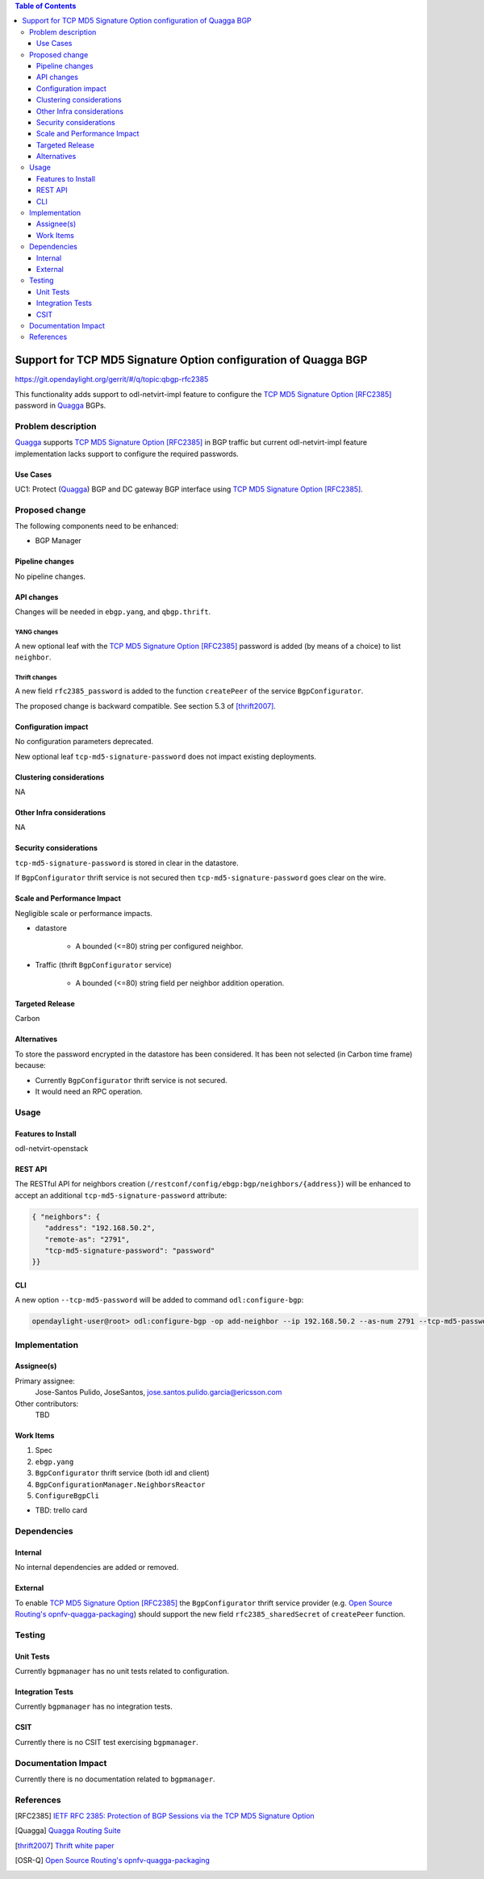 .. contents:: Table of Contents
   :depth: 3

.. |RFC2385| replace:: TCP MD5 Signature Option [RFC2385]

.. |netvirt| replace:: odl-netvirt-impl feature

.. |Quagga| replace:: Quagga

.. |OSR-Q| replace:: Open Source Routing's opnfv-quagga-packaging


================================================================
Support for TCP MD5 Signature Option configuration of Quagga BGP
================================================================

https://git.opendaylight.org/gerrit/#/q/topic:qbgp-rfc2385

This functionality adds support to |netvirt| to configure the |RFC2385|_
password in |Quagga|_ BGPs.


Problem description
===================

|Quagga|_ supports |RFC2385|_ in BGP traffic but current |netvirt|
implementation lacks support to configure the required passwords.

Use Cases
---------

UC1: Protect (|Quagga|_) BGP and DC gateway BGP interface using |RFC2385|_.

Proposed change
===============

The following components need to be enhanced:

* BGP Manager


Pipeline changes
----------------

No pipeline changes.

API changes
-----------

Changes will be needed in ``ebgp.yang``, and ``qbgp.thrift``.


YANG changes
^^^^^^^^^^^^

A new optional leaf with the |RFC2385|_ password is added (by means of a
choice) to list ``neighbor``.


.. code-block:: none
   :caption: ebgp.yang additions

   typedef tcp-md5-signature-password-type {
     type string {
       length 1..80;
     } // subtype string
     description
       "The shared secret used by TCP MD5 Signature Option.  The length is
        limited to 80 chars because A) it is identified by the RFC as current
        practice and B) it is the maximum length accepted by Quagga
        implementation.";
     reference "RFC 2385";
   } // typedef tcp-md5-signature-password-type


   grouping tcp-security-option-grouping {
     description "TCP security options.";
     choice tcp-security-option {
       description "The tcp security option in use, if any.";

       case tcp-md5-signature-option {
         description "The connection uses TCP MD5 Signature Option.";
         reference "RFC 2385";
         leaf tcp-md5-signature-password {
           type tcp-md5-signature-password-type;
           description "The shared secret used to sign the packets.";
         } // leaf tcp-md5-signature-password
       } // case tcp-md5-signature-option

     } // choice tcp-security-option
   } // grouping tcp-security-option-grouping


.. code-block:: none
   :caption: ebgp.yang modifications

       list neighbors {
         key "address";
         leaf address {
           type inet:ipv4-address;
           mandatory "true";
         }
         leaf remote-as {
           type uint32;
           mandatory "true";
         }
    +    use tcp-security-option-grouping;



Thrift changes
^^^^^^^^^^^^^^

A new field ``rfc2385_password`` is added to the function ``createPeer`` of
the service ``BgpConfigurator``.


.. code-block:: none
   :caption: qbgp.thrift modifications

   @@ -123,3 +123,9 @@ service BgpConfigurator {
        i32 stopBgp(1:i64 asNumber),
   -    i32 createPeer(1:string ipAddress, 2:i64 asNumber),
   +    /*
   +     *  'rfc2385_sharedSecret' is the password used with RFC 2385 "TCP MD5
   +     *  Signature Option".  If this field is empty or missing "TCP MD5
   +     *  Signature Option" will be not used.  An string longer than 80
   +     *  characters will be silently right-truncated.
   +     */
   +    i32 createPeer(1:string ipAddress, 2:i64 asNumber, 3:string rfc2385_sharedSecret),
        i32 deletePeer(1:string ipAddress)

The proposed change is backward compatible. See section 5.3 of [thrift2007]_.


Configuration impact
--------------------

No configuration parameters deprecated.

New optional leaf ``tcp-md5-signature-password`` does not impact existing
deployments.


Clustering considerations
-------------------------
NA

Other Infra considerations
--------------------------
NA

Security considerations
-----------------------

``tcp-md5-signature-password`` is stored in clear in the datastore.

If ``BgpConfigurator`` thrift service is not secured then
``tcp-md5-signature-password`` goes clear on the wire.



Scale and Performance Impact
----------------------------

Negligible scale or performance impacts.

* datastore

   * A bounded (<=80) string per configured neighbor.

* Traffic (thrift ``BgpConfigurator`` service)

   * A bounded (<=80) string field per neighbor addition operation.



Targeted Release
----------------
Carbon

Alternatives
------------
To store the password encrypted in the datastore has been considered.  It has
been not selected (in Carbon time frame) because:

* Currently ``BgpConfigurator`` thrift service is not secured.

* It would need an RPC operation.


Usage
=====

Features to Install
-------------------
odl-netvirt-openstack


REST API
--------

The RESTful API for neighbors creation
(``/restconf/config/ebgp:bgp/neighbors/{address}``) will be enhanced to
accept an additional ``tcp-md5-signature-password`` attribute:

.. code-block:: none

   { "neighbors": {
      "address": "192.168.50.2",
      "remote-as": "2791",
      "tcp-md5-signature-password": "password"
   }}


CLI
---

A new option ``--tcp-md5-password`` will be added to command
``odl:configure-bgp``:

.. code-block:: none

   opendaylight-user@root> odl:configure-bgp -op add-neighbor --ip 192.168.50.2 --as-num 2791 --tcp-md5-password password



Implementation
==============

Assignee(s)
-----------

Primary assignee:
  Jose-Santos Pulido, JoseSantos, jose.santos.pulido.garcia@ericsson.com

Other contributors:
  TBD

Work Items
----------

#. Spec

#. ``ebgp.yang``

#. ``BgpConfigurator`` thrift service (both idl and client)

#. ``BgpConfigurationManager.NeighborsReactor``

#. ``ConfigureBgpCli``

* TBD: trello card


Dependencies
============

Internal
--------

No internal dependencies are added or removed.

External
--------

To enable |RFC2385|_ the ``BgpConfigurator`` thrift service provider (e.g.
|OSR-Q|_) should support the new field ``rfc2385_sharedSecret`` of
``createPeer`` function.



Testing
=======

Unit Tests
----------

Currently ``bgpmanager`` has no unit tests related to configuration.

Integration Tests
-----------------

Currently ``bgpmanager`` has no integration tests.

CSIT
----

Currently there is no CSIT test exercising ``bgpmanager``.


Documentation Impact
====================

Currently there is no documentation related to ``bgpmanager``.


References
==========

.. [RFC2385] `IETF RFC 2385: Protection of BGP Sessions via the TCP MD5 Signature Option <https://tools.ietf.org/html/rfc2385>`__

.. [Quagga] `Quagga Routing Suite <http://www.nongnu.org/quagga>`__

.. [thrift2007] `Thrift white paper <https://thrift.apache.org/static/files/thrift-20070401.pdf>`__

.. [OSR-Q] `Open Source Routing's opnfv-quagga-packaging <https://git-us.netdef.org/projects/OSR/repos/opnfv-quagga-packaging/browse>`__


..
   vi: ts=3 sts=3 sw=3 expandtab ai tw=77 :

